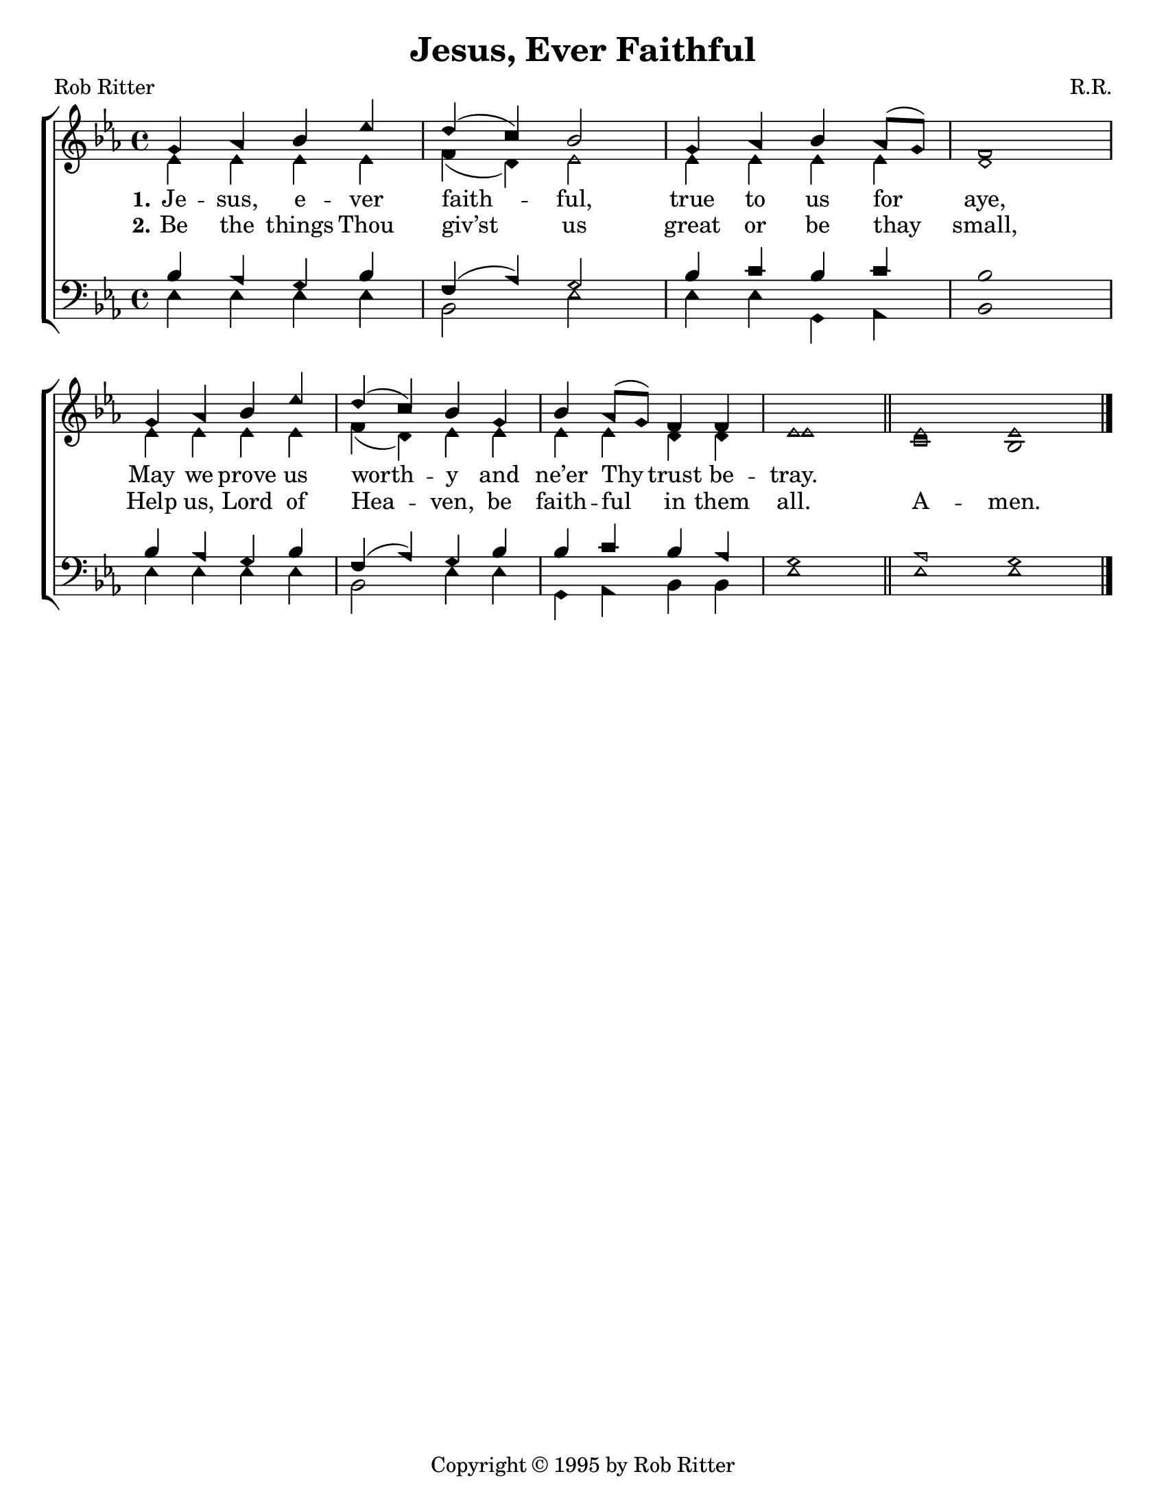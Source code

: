 \version "2.18.2"

\header {
 	title = "Jesus, Ever Faithful"
 	composer = "R.R."
 	poet = "Rob Ritter"
	copyright = \markup { "Copyright" \char ##x00A9 "1995 by Rob Ritter" }
	tagline = ""
}


\paper {
	#(set-paper-size "letter")
	indent = 0
  	page-count = #1
}


global = {
 	\key ees \major
 	\time 4/4
	\aikenHeads
  	\large
  	\override Score.BarNumber.break-visibility = ##(#f #f #f)
 	%\partial 4
}


soprano = \relative c'' {
 	\global
	g4 aes bes ees d( c) bes2 g4 aes bes aes8( g) f1 \break
	g4 aes bes ees d( c) bes g bes aes8( g) f4 f ees1 \bar "||"
	ees1 \bar "" ees
	\bar "|."

}


alto = \relative c' {
	\global
	ees4 ees ees ees f( d) ees2 ees4 ees ees ees d1
	ees4 ees ees ees f( d) ees ees ees ees d d ees1
	c1 bes
}


tenor = \relative c' {
	\global
	\clef "bass"
	bes4 aes g bes f( aes) g2 bes4 c bes c bes1
	bes4 aes g bes f( aes) g bes bes c bes aes g1
	aes1 g
}


bass = \relative c {
	\global
	\clef "bass"
	ees4 ees ees ees bes2 ees ees4 ees g, aes bes1
	ees4 ees ees ees bes2 ees4 ees g, aes bes bes ees1
	ees1 ees
}


verseOne = \lyricmode {
	\set stanza = "1."
	Je -- sus, e -- ver faith -- ful, true to us for aye,
	May we prove us worth -- y and ne’er Thy trust be -- tray.
}


verseTwo = \lyricmode {
	\set stanza = "2."
	Be the things Thou giv’st us great or be thay small,
	Help us, Lord of Hea -- ven, be faith -- ful in them all.
	A -- men.
}


\score{
	\new ChoirStaff <<
		\new Staff \with {midiInstrument = #"acoustic grand"} <<
			\new Voice = "soprano" {\voiceOne \soprano}
			\new Voice = "alto" {\voiceTwo \alto}
		>>
		
		\new Lyrics {
			\lyricsto "soprano" \verseOne
		}
		\new Lyrics {
			\lyricsto "soprano" \verseTwo
		}
		\new Staff  \with {midiInstrument = #"acoustic grand"}<<
			\new Voice = "tenor" {\voiceThree \tenor}
			\new Voice = "bass" {\voiceFour \bass}
		>>
		
	>>
	
	\layout{}
	\midi{
		\tempo 4 = 100
	}
}
